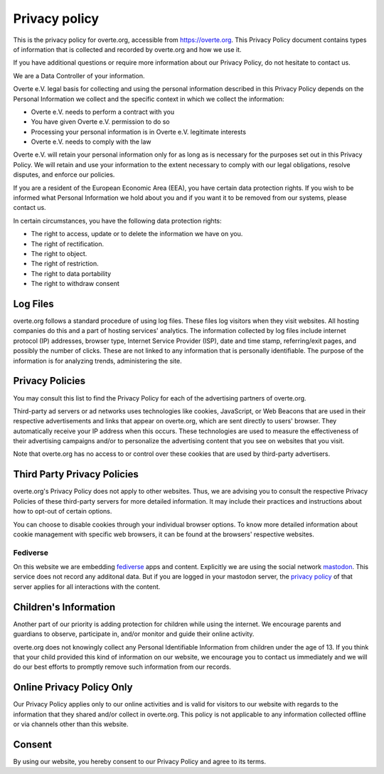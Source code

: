 ##############
Privacy policy
##############

This is the privacy policy for overte.org, accessible from https://overte.org. This Privacy Policy document contains types of information that is collected and recorded by overte.org and how we use it.

If you have additional questions or require more information about our Privacy Policy, do not hesitate to contact us.

We are a Data Controller of your information.

Overte e.V. legal basis for collecting and using the personal information described in this Privacy Policy depends on the Personal Information we collect and the specific context in which we collect the information:

* Overte e.V. needs to perform a contract with you
* You have given Overte e.V. permission to do so
* Processing your personal information is in Overte e.V. legitimate interests
* Overte e.V. needs to comply with the law

Overte e.V. will retain your personal information only for as long as is necessary for the purposes set out in this Privacy Policy. We will retain and use your information to the extent necessary to comply with our legal obligations, resolve disputes, and enforce our policies.

If you are a resident of the European Economic Area (EEA), you have certain data protection rights. If you wish to be informed what Personal Information we hold about you and if you want it to be removed from our systems, please contact us.

In certain circumstances, you have the following data protection rights:

* The right to access, update or to delete the information we have on you.
* The right of rectification.
* The right to object.
* The right of restriction.
* The right to data portability
* The right to withdraw consent

---------
Log Files
---------

overte.org follows a standard procedure of using log files. These files log visitors when they visit websites. All hosting companies do this and a part of hosting services' analytics. The information collected by log files include internet protocol (IP) addresses, browser type, Internet Service Provider (ISP), date and time stamp, referring/exit pages, and possibly the number of clicks. These are not linked to any information that is personally identifiable. The purpose of the information is for analyzing trends, administering the site.

----------------
Privacy Policies
----------------

You may consult this list to find the Privacy Policy for each of the advertising partners of overte.org.

Third-party ad servers or ad networks uses technologies like cookies, JavaScript, or Web Beacons that are used in their respective advertisements and links that appear on overte.org, which are sent directly to users' browser. They automatically receive your IP address when this occurs. These technologies are used to measure the effectiveness of their advertising campaigns and/or to personalize the advertising content that you see on websites that you visit.

Note that overte.org has no access to or control over these cookies that are used by third-party advertisers.

----------------------------
Third Party Privacy Policies
----------------------------

overte.org's Privacy Policy does not apply to other websites. Thus, we are advising you to consult the respective Privacy Policies of these third-party servers for more detailed information. It may include their practices and instructions about how to opt-out of certain options.

You can choose to disable cookies through your individual browser options. To know more detailed information about cookie management with specific web browsers, it can be found at the browsers' respective websites.

~~~~~~~~~
Fediverse
~~~~~~~~~

On this website we are embedding `fediverse <https://fediverse.party/>`_ apps and content. Explicitly we are using the social network `mastodon <https://joinmastodon.org/>`_. This service does not record any additonal data. But if you are logged in your mastodon server, the `privacy policy <https://joinmastodon.org/privacy-policy>`_ of that server applies for all interactions with the content.

----------------------
Children's Information
----------------------

Another part of our priority is adding protection for children while using the internet. We encourage parents and guardians to observe, participate in, and/or monitor and guide their online activity.

overte.org does not knowingly collect any Personal Identifiable Information from children under the age of 13. If you think that your child provided this kind of information on our website, we encourage you to contact us immediately and we will do our best efforts to promptly remove such information from our records.

--------------------------
Online Privacy Policy Only
--------------------------

Our Privacy Policy applies only to our online activities and is valid for visitors to our website with regards to the information that they shared and/or collect in overte.org. This policy is not applicable to any information collected offline or via channels other than this website.

-------
Consent
-------

By using our website, you hereby consent to our Privacy Policy and agree to its terms.
